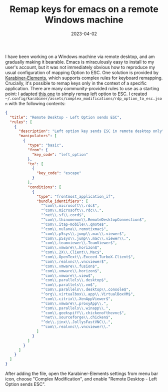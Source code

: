 #+TITLE: Remap keys for emacs on a remote Windows machine
#+DATE: 2023-04-02
#+CATEGORY: notes
#+PROPERTY: TAGS

I have been working on a Windows machine via remote desktop, and am
gradually making it bearable. Emacs is miraculously easy to install to
my user's account, but it was not immediately obvious how to reproduce
my usual configuration of mapping Option to ESC. One solution is
provided by [[https://karabiner-elements.pqrs.org][Karabiner-Elements]], which supports complex rules for
keyboard remapping. Crucially, it's possible to remap keys only in the
context of a specific application. There are many community-provided
rules to use as a starting point: I adapted [[https://ke-complex-modifications.pqrs.org/json/virtual_machine.json][this one]] to simply remap
left option to ESC. I created
=~/.config/karabiner/assets/complex_modifications/rdp_option_to_esc.json=
with the following contents:

#+begin_src json
{
  "title": "Remote Desktop - Left Option sends ESC",
  "rules": [
    {
      "description": "Left option key sends ESC in remote desktop only",
      "manipulators": [
        {
          "type": "basic",
          "from": {
            "key_code": "left_option"
          },
          "to": [
            {
              "key_code": "escape"
            }
          ],
          "conditions": [
            {
              "type": "frontmost_application_if",
              "bundle_identifiers": [
                "^com\\.microsoft\\.rdc$",
                "^com\\.microsoft\\.rdc\\.",
                "^net\\.sf\\.cord$",
                "^com\\.thinomenon\\.RemoteDesktopConnection$",
                "^com\\.itap-mobile\\.qmote$",
                "^com\\.nulana\\.remotixmac$",
                "^com\\.p5sys\\.jump\\.mac\\.viewer$",
                "^com\\.p5sys\\.jump\\.mac\\.viewer\\.",
                "^com\\.teamviewer\\.TeamViewer$",
                "^com\\.vmware\\.horizon$",
                "^com\\.2X\\.Client\\.Mac$",
                "^com\\.OpenText\\.Exceed-TurboX-Client$",
                "^com\\.realvnc\\.vncviewer$",
                "^com\\.vmware\\.fusion$",
                "^com\\.vmware\\.horizon$",
                "^com\\.vmware\\.view$",
                "^com\\.parallels\\.desktop$",
                "^com\\.parallels\\.vm$",
                "^com\\.parallels\\.desktop\\.console$",
                "^org\\.virtualbox\\.app\\.VirtualBoxVM$",
                "^com\\.citrix\\.XenAppViewer$",
                "^com\\.vmware\\.proxyApp\\.",
                "^com\\.parallels\\.winapp\\.",
                "^com\\.geekspiff\\.chickenofthevnc$",
                "^net\\.sourceforge\\.chicken$",
                "^de\\.jinx\\.JollysFastVNC\\.",
                "^com\\.realvnc\\.vncviewer\\."
              ]
            }
          ]
        }
      ]
    }
  ]
}
#+end_src

After adding the file, open the Karabiner-Elements settings from menu
bar icon, choose "Complex Modification", and enable "Remote Desktop -
Left Option sends ESC".
